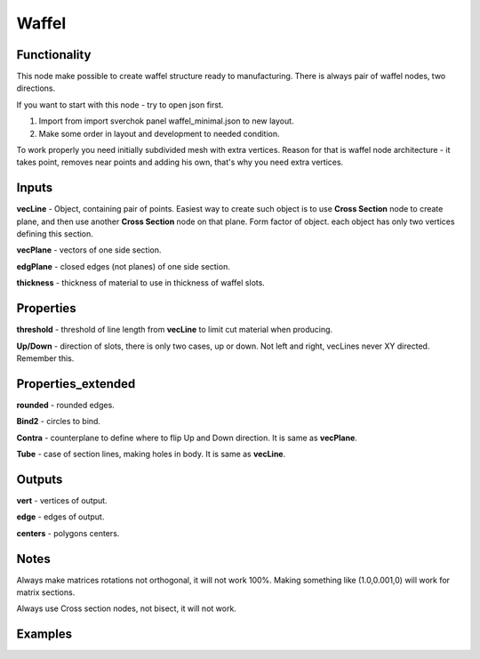 Waffel
=====

Functionality
-------------

This node make possible to create waffel structure ready to manufacturing. There is always pair of waffel nodes, two directions.

If you want to start with this node - try to open json first.

1. Import from import sverchok panel waffel_minimal.json to new layout.

2. Make some order in layout and development to needed condition.

To work properly you need initially subdivided mesh with extra vertices.
Reason for that is waffel node architecture - it takes point, removes near points and adding his own,
that's why you need extra vertices.

Inputs
------

**vecLine** - Object, containing pair of points. Easiest way to create such object is to use **Cross Section** node to create plane, and then use another **Cross Section** node on that plane.
Form factor of object. each object has only two vertices defining this section.

**vecPlane** - vectors of one side section.

**edgPlane** - closed edges (not planes) of one side section.

**thickness** - thickness of material to use in thickness of waffel slots.

Properties  
----------

**threshold** - threshold of line length from **vecLine** to limit cut material when producing.

**Up/Down** - direction of slots, there is only two cases, up or down. Not left and right, vecLines never XY directed.  Remember this.

Properties_extended
-------------------

**rounded** - rounded edges.

**Bind2** - circles to bind.

**Contra** - counterplane to define where to flip Up and Down direction. It is same as **vecPlane**.

**Tube** - case of section lines, making holes in body. It is same as **vecLine**.

Outputs
-------

**vert** - vertices of output.

**edge** - edges of output.

**centers** - polygons centers.

Notes
-----

.. note::

Always make matrices rotations not orthogonal, it will not work 100%. Making something like (1.0,0.001,0) will work for matrix sections.

Always use Cross section nodes, not bisect, it will not work.


Examples
--------

.. image:: https://cloud.githubusercontent.com/assets/5783432/5235611/25661e04-7812-11e4-9dba-c05f9733e966.png
  :alt: noalt


.. image:: https://cloud.githubusercontent.com/assets/5783432/5235612/258da21c-7812-11e4-91cf-6da1dbe395b4.png
  :alt: noalt
